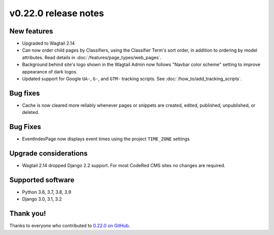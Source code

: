 v0.22.0 release notes
=====================


New features
------------

* Upgraded to Wagtail 2.14

* Can now order child pages by Classifiers, using the Classifier Term's
  sort order, in addition to ordering by model attributes. Read details in
  :doc:`/features/page_types/web_pages`.

* Background behind site's logo shown in the Wagtail Admin now follows "Navbar
  color scheme" setting to improve appearance of dark logos.

* Updated support for Google ``UA-``, ``G-``, and ``GTM-`` tracking scripts.
  See :doc:`/how_to/add_tracking_scripts`.


Bug fixes
---------

* Cache is now cleared more reliably whenever pages or snippets are created,
  edited, published, unpublished, or deleted.


Bug Fixes
---------

* EventIndexPage now displays event times using the project ``TIME_ZONE`` settings


Upgrade considerations
----------------------

* Wagtail 2.14 dropped Django 2.2 support. For most CodeRed CMS sites no changes
  are required.


Supported software
------------------

* Python 3.6, 3.7, 3.8, 3.9

* Django 3.0, 3.1, 3.2


Thank you!
----------

Thanks to everyone who contributed to `0.22.0 on GitHub <https://github.com/coderedcorp/coderedcms/milestone/32?closed=1>`_.
